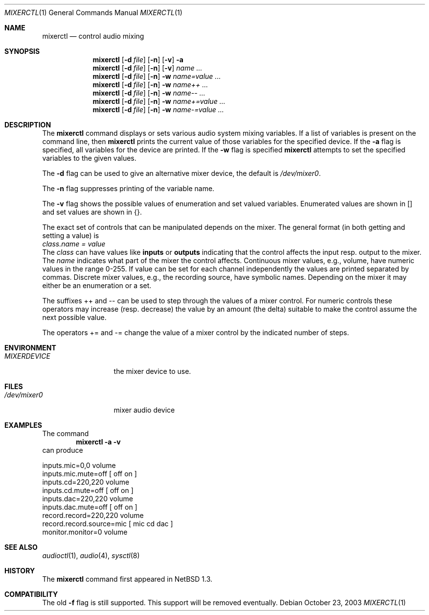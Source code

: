 .\" $NetBSD: mixerctl.1,v 1.17 2003/10/23 22:17:58 cube Exp $
.\"
.\" Copyright (c) 1997 The NetBSD Foundation, Inc.
.\" All rights reserved.
.\"
.\" Author: Lennart Augustsson
.\"
.\" Redistribution and use in source and binary forms, with or without
.\" modification, are permitted provided that the following conditions
.\" are met:
.\" 1. Redistributions of source code must retain the above copyright
.\"    notice, this list of conditions and the following disclaimer.
.\" 2. Redistributions in binary form must reproduce the above copyright
.\"    notice, this list of conditions and the following disclaimer in the
.\"    documentation and/or other materials provided with the distribution.
.\" 3. All advertising materials mentioning features or use of this software
.\"    must display the following acknowledgement:
.\"        This product includes software developed by the NetBSD
.\"        Foundation, Inc. and its contributors.
.\" 4. Neither the name of The NetBSD Foundation nor the names of its
.\"    contributors may be used to endorse or promote products derived
.\"    from this software without specific prior written permission.
.\"
.\" THIS SOFTWARE IS PROVIDED BY THE NETBSD FOUNDATION, INC. AND CONTRIBUTORS
.\" ``AS IS'' AND ANY EXPRESS OR IMPLIED WARRANTIES, INCLUDING, BUT NOT LIMITED
.\" TO, THE IMPLIED WARRANTIES OF MERCHANTABILITY AND FITNESS FOR A PARTICULAR
.\" PURPOSE ARE DISCLAIMED.  IN NO EVENT SHALL THE FOUNDATION OR CONTRIBUTORS
.\" BE LIABLE FOR ANY DIRECT, INDIRECT, INCIDENTAL, SPECIAL, EXEMPLARY, OR
.\" CONSEQUENTIAL DAMAGES (INCLUDING, BUT NOT LIMITED TO, PROCUREMENT OF
.\" SUBSTITUTE GOODS OR SERVICES; LOSS OF USE, DATA, OR PROFITS; OR BUSINESS
.\" INTERRUPTION) HOWEVER CAUSED AND ON ANY THEORY OF LIABILITY, WHETHER IN
.\" CONTRACT, STRICT LIABILITY, OR TORT (INCLUDING NEGLIGENCE OR OTHERWISE)
.\" ARISING IN ANY WAY OUT OF THE USE OF THIS SOFTWARE, EVEN IF ADVISED OF THE
.\" POSSIBILITY OF SUCH DAMAGE.
.\"
.Dd October 23, 2003
.Dt MIXERCTL 1
.Os
.Sh NAME
.Nm mixerctl
.Nd control audio mixing
.Sh SYNOPSIS
.Nm
.Op Fl d Ar file
.Op Fl n
.Op Fl v
.Fl a
.Nm
.Op Fl d Ar file
.Op Fl n
.Op Fl v
.Ar name ...
.Nm
.Op Fl d Ar file
.Op Fl n
.Fl w
.Ar name=value ...
.Nm
.Op Fl d Ar file
.Op Fl n
.Fl w
.Ar name++ ...
.Nm
.Op Fl d Ar file
.Op Fl n
.Fl w
.Ar name-- ...
.Nm
.Op Fl d Ar file
.Op Fl n
.Fl w
.Ar name+=value ...
.Nm
.Op Fl d Ar file
.Op Fl n
.Fl w
.Ar name-=value ...
.Sh DESCRIPTION
The
.Nm
command displays or sets various audio system mixing variables.
If a list of variables is present on the command line, then
.Nm
prints the current value of those variables for the specified device.
If the
.Fl a
flag is specified, all variables for the device are printed.
If the
.Fl w
flag is specified
.Nm
attempts to set the specified variables to the given values.
.Pp
The
.Fl d
flag can be used to give an alternative mixer device, the default is
.Pa /dev/mixer0 .
.Pp
The
.Fl n
flag suppresses printing of the variable name.
.Pp
The
.Fl v
flag shows the possible values of enumeration and set valued
variables.
Enumerated values are shown in [] and set values are shown in {}.
.Pp
The exact set of controls that can be manipulated depends on
the mixer.
The general format (in both getting and setting a value) is
.br
.Va "class.name" = value
.br
The
.Va class
can have values like
.Li inputs
or
.Li outputs
indicating that the control affects the input resp. output to the
mixer.
The
.Va name
indicates what part of the mixer the control affects.
Continuous mixer values, e.g., volume, have numeric values
in the range 0-255.
If value can be set for each channel independently
the values are printed separated by commas.
Discrete mixer values, e.g., the recording source, have symbolic names.
Depending on the mixer it may either be an enumeration or a set.
.Pp
The suffixes ++ and -- can be used to step through the values of a
mixer control.
For numeric controls these operators may increase (resp. decrease)
the value by an amount (the delta) suitable to make
the control assume the next possible value.
.Pp
The operators += and -= change the value of a mixer control by the
indicated number of steps.
.Sh ENVIRONMENT
.Bl -tag -width MIXERDEVICE
.It Pa MIXERDEVICE
the mixer device to use.
.El
.Sh FILES
.Bl -tag -width /dev/mixer0
.It Pa /dev/mixer0
mixer audio device
.El
.Sh EXAMPLES
The command
.Dl "mixerctl -a -v"
can produce
.Bd -literal
inputs.mic=0,0 volume
inputs.mic.mute=off  [ off on ]
inputs.cd=220,220 volume
inputs.cd.mute=off  [ off on ]
inputs.dac=220,220 volume
inputs.dac.mute=off  [ off on ]
record.record=220,220 volume
record.record.source=mic  [ mic cd dac ]
monitor.monitor=0 volume
.Ed
.Sh SEE ALSO
.Xr audioctl 1 ,
.Xr audio 4 ,
.Xr sysctl 8
.Sh HISTORY
The
.Nm
command first appeared in
.Nx 1.3 .
.Sh COMPATIBILITY
The old
.Fl f
flag is still supported.
This support will be removed eventually.
